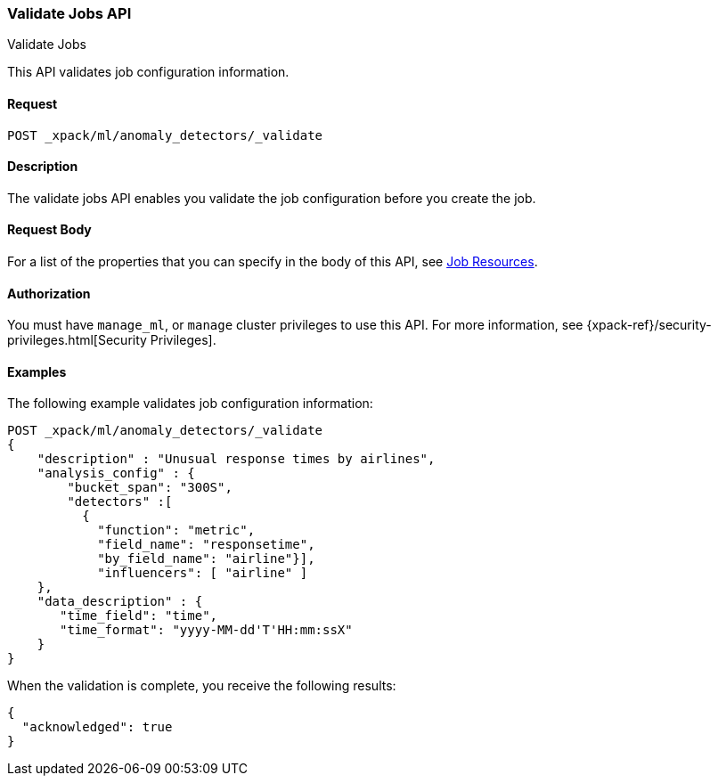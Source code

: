 [role="xpack"]
[[ml-valid-job]]
=== Validate Jobs API
++++
<titleabbrev>Validate Jobs</titleabbrev>
++++

This API validates job configuration information.

==== Request

`POST _xpack/ml/anomaly_detectors/_validate`

==== Description

The validate jobs API enables you validate the job configuration before you
create the job.


==== Request Body

For a list of the properties that you can specify in the body of this API,
see <<ml-job-resource,Job Resources>>.


==== Authorization

You must have `manage_ml`, or `manage` cluster privileges to use this API.
For more information, see
{xpack-ref}/security-privileges.html[Security Privileges].
//<<privileges-list-cluster>>.


==== Examples

The following example validates job configuration information:

[source,js]
--------------------------------------------------
POST _xpack/ml/anomaly_detectors/_validate
{
    "description" : "Unusual response times by airlines",
    "analysis_config" : {
        "bucket_span": "300S",
        "detectors" :[
          {
            "function": "metric",
            "field_name": "responsetime",
            "by_field_name": "airline"}],
            "influencers": [ "airline" ]
    },
    "data_description" : {
       "time_field": "time",
       "time_format": "yyyy-MM-dd'T'HH:mm:ssX"
    }
}
--------------------------------------------------
// CONSOLE
// TEST[skip:todo]

When the validation is complete, you receive the following results:
[source,js]
----
{
  "acknowledged": true
}
----
